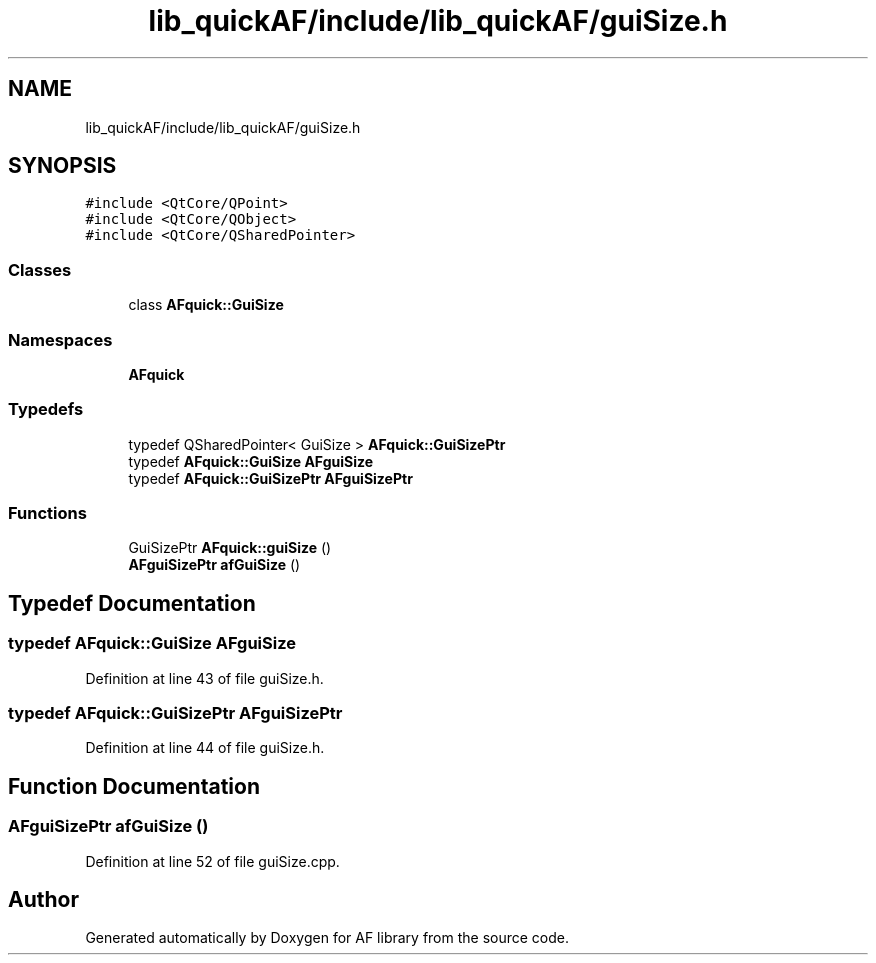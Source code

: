 .TH "lib_quickAF/include/lib_quickAF/guiSize.h" 3 "Fri Mar 26 2021" "AF library" \" -*- nroff -*-
.ad l
.nh
.SH NAME
lib_quickAF/include/lib_quickAF/guiSize.h
.SH SYNOPSIS
.br
.PP
\fC#include <QtCore/QPoint>\fP
.br
\fC#include <QtCore/QObject>\fP
.br
\fC#include <QtCore/QSharedPointer>\fP
.br

.SS "Classes"

.in +1c
.ti -1c
.RI "class \fBAFquick::GuiSize\fP"
.br
.in -1c
.SS "Namespaces"

.in +1c
.ti -1c
.RI " \fBAFquick\fP"
.br
.in -1c
.SS "Typedefs"

.in +1c
.ti -1c
.RI "typedef QSharedPointer< GuiSize > \fBAFquick::GuiSizePtr\fP"
.br
.ti -1c
.RI "typedef \fBAFquick::GuiSize\fP \fBAFguiSize\fP"
.br
.ti -1c
.RI "typedef \fBAFquick::GuiSizePtr\fP \fBAFguiSizePtr\fP"
.br
.in -1c
.SS "Functions"

.in +1c
.ti -1c
.RI "GuiSizePtr \fBAFquick::guiSize\fP ()"
.br
.ti -1c
.RI "\fBAFguiSizePtr\fP \fBafGuiSize\fP ()"
.br
.in -1c
.SH "Typedef Documentation"
.PP 
.SS "typedef \fBAFquick::GuiSize\fP \fBAFguiSize\fP"

.PP
Definition at line 43 of file guiSize\&.h\&.
.SS "typedef \fBAFquick::GuiSizePtr\fP \fBAFguiSizePtr\fP"

.PP
Definition at line 44 of file guiSize\&.h\&.
.SH "Function Documentation"
.PP 
.SS "\fBAFguiSizePtr\fP afGuiSize ()"

.PP
Definition at line 52 of file guiSize\&.cpp\&.
.SH "Author"
.PP 
Generated automatically by Doxygen for AF library from the source code\&.
